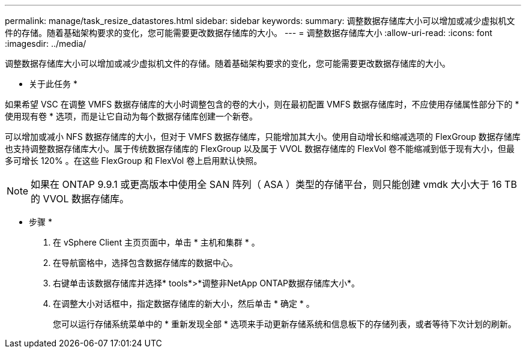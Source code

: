 ---
permalink: manage/task_resize_datastores.html 
sidebar: sidebar 
keywords:  
summary: 调整数据存储库大小可以增加或减少虚拟机文件的存储。随着基础架构要求的变化，您可能需要更改数据存储库的大小。 
---
= 调整数据存储库大小
:allow-uri-read: 
:icons: font
:imagesdir: ../media/


[role="lead"]
调整数据存储库大小可以增加或减少虚拟机文件的存储。随着基础架构要求的变化，您可能需要更改数据存储库的大小。

* 关于此任务 *

如果希望 VSC 在调整 VMFS 数据存储库的大小时调整包含的卷的大小，则在最初配置 VMFS 数据存储库时，不应使用存储属性部分下的 * 使用现有卷 * 选项，而是让它自动为每个数据存储库创建一个新卷。

可以增加或减小 NFS 数据存储库的大小，但对于 VMFS 数据存储库，只能增加其大小。使用自动增长和缩减选项的 FlexGroup 数据存储库也支持调整数据存储库大小。属于传统数据存储库的 FlexGroup 以及属于 VVOL 数据存储库的 FlexVol 卷不能缩减到低于现有大小，但最多可增长 120% 。在这些 FlexGroup 和 FlexVol 卷上启用默认快照。


NOTE: 如果在 ONTAP 9.9.1 或更高版本中使用全 SAN 阵列（ ASA ）类型的存储平台，则只能创建 vmdk 大小大于 16 TB 的 VVOL 数据存储库。

* 步骤 *

. 在 vSphere Client 主页页面中，单击 * 主机和集群 * 。
. 在导航窗格中，选择包含数据存储库的数据中心。
. 右键单击该数据存储库并选择* tools*>*调整非NetApp ONTAP数据存储库大小*。
. 在调整大小对话框中，指定数据存储库的新大小，然后单击 * 确定 * 。
+
您可以运行存储系统菜单中的 * 重新发现全部 * 选项来手动更新存储系统和信息板下的存储列表，或者等待下次计划的刷新。


